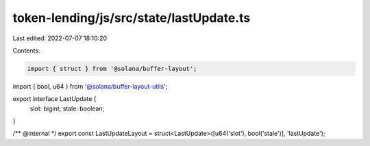 token-lending/js/src/state/lastUpdate.ts
========================================

Last edited: 2022-07-07 18:10:20

Contents:

.. code-block:: ts

    import { struct } from '@solana/buffer-layout';
import { bool, u64 } from '@solana/buffer-layout-utils';

export interface LastUpdate {
    slot: bigint;
    stale: boolean;
}

/** @internal */
export const LastUpdateLayout = struct<LastUpdate>([u64('slot'), bool('stale')], 'lastUpdate');


